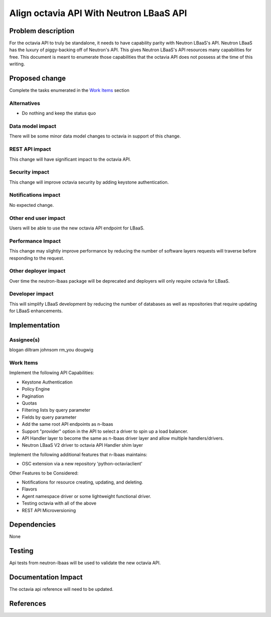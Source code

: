 ..
 This work is licensed under a Creative Commons Attribution 3.0 Unported
 License.

 http://creativecommons.org/licenses/by/3.0/legalcode

========================================
Align octavia API With Neutron LBaaS API
========================================


Problem description
===================
For the octavia API to truly be standalone, it needs to have capability parity
with Neutron LBaaS's API.  Neutron LBaaS has the luxury of piggy-backing off
of Neutron's API.  This gives Neutron LBaaS's API resources many capabilities
for free.  This document is meant to enumerate those capabilities that the
octavia API does not possess at the time of this writing.

Proposed change
===============
Complete the tasks enumerated in the `Work Items`_ section

Alternatives
------------
* Do nothing and keep the status quo

Data model impact
-----------------
There will be some minor data model changes to octavia in support of this
change.

REST API impact
---------------
This change will have significant impact to the octavia API.

Security impact
---------------
This change will improve octavia security by adding keystone authentication.

Notifications impact
--------------------
No expected change.

Other end user impact
---------------------
Users will be able to use the new octavia API endpoint for LBaaS.

Performance Impact
------------------
This change may slightly improve performance by reducing the number of
software layers requests will traverse before responding to the request.

Other deployer impact
---------------------
Over time the neutron-lbaas package will be deprecated and deployers will
only require octavia for LBaaS.

Developer impact
----------------
This will simplify LBaaS development by reducing the number of databases
as well as repositories that require updating for LBaaS enhancements.

Implementation
==============

Assignee(s)
-----------
blogan
diltram
johnsom
rm_you
dougwig

Work Items
----------
Implement the following API Capabilities:

* Keystone Authentication
* Policy Engine
* Pagination
* Quotas
* Filtering lists by query parameter
* Fields by query parameter
* Add the same root API endpoints as n-lbaas
* Support "provider" option in the API to select a driver to spin up a load
  balancer.
* API Handler layer to become the same as n-lbaas driver layer and allow
  multiple handlers/drivers.
* Neutron LBaaS V2 driver to octavia API Handler shim layer

Implement the following additional features that n-lbaas maintains:

* OSC extension via a new repository 'python-octaviaclient'


Other Features to be Considered:

* Notifications for resource creating, updating, and deleting.
* Flavors
* Agent namespace driver or some lightweight functional driver.
* Testing octavia with all of the above
* REST API Microversioning

Dependencies
============
None

Testing
=======
Api tests from neutron-lbaas will be used to validate the new octavia API.

Documentation Impact
====================
The octavia api reference will need to be updated.

References
==========
